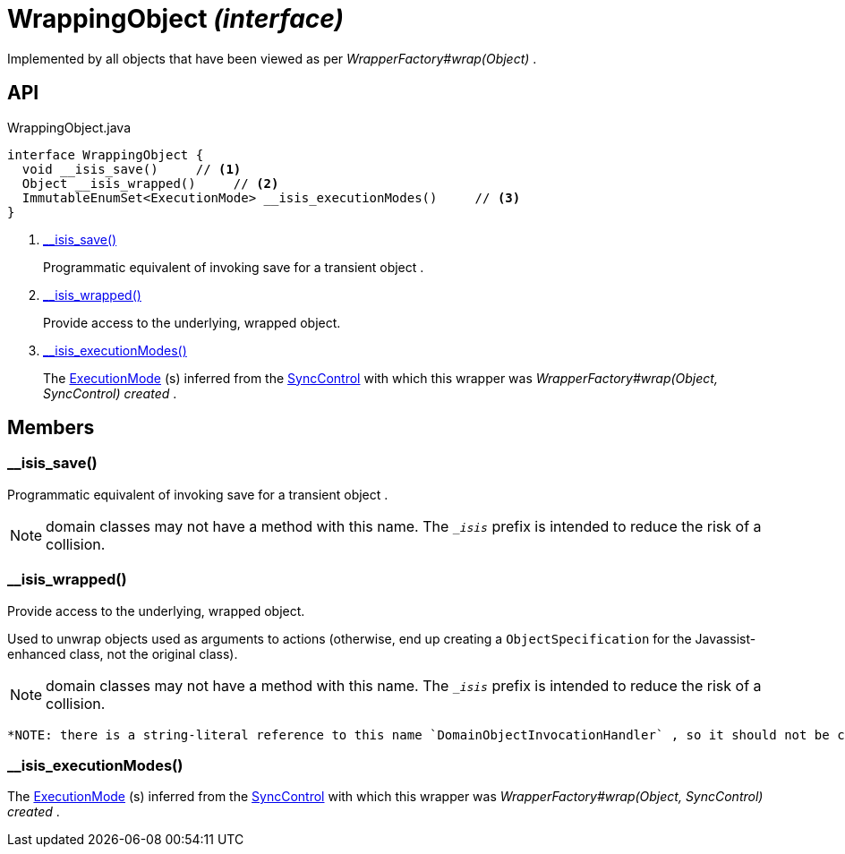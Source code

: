 = WrappingObject _(interface)_
:Notice: Licensed to the Apache Software Foundation (ASF) under one or more contributor license agreements. See the NOTICE file distributed with this work for additional information regarding copyright ownership. The ASF licenses this file to you under the Apache License, Version 2.0 (the "License"); you may not use this file except in compliance with the License. You may obtain a copy of the License at. http://www.apache.org/licenses/LICENSE-2.0 . Unless required by applicable law or agreed to in writing, software distributed under the License is distributed on an "AS IS" BASIS, WITHOUT WARRANTIES OR  CONDITIONS OF ANY KIND, either express or implied. See the License for the specific language governing permissions and limitations under the License.

Implemented by all objects that have been viewed as per _WrapperFactory#wrap(Object)_ .

== API

[source,java]
.WrappingObject.java
----
interface WrappingObject {
  void __isis_save()     // <.>
  Object __isis_wrapped()     // <.>
  ImmutableEnumSet<ExecutionMode> __isis_executionModes()     // <.>
}
----

<.> xref:#__isis_save__[__isis_save()]
+
--
Programmatic equivalent of invoking save for a transient object .
--
<.> xref:#__isis_wrapped__[__isis_wrapped()]
+
--
Provide access to the underlying, wrapped object.
--
<.> xref:#__isis_executionModes__[__isis_executionModes()]
+
--
The xref:refguide:applib:index/services/wrapper/control/ExecutionMode.adoc[ExecutionMode] (s) inferred from the xref:refguide:applib:index/services/wrapper/control/SyncControl.adoc[SyncControl] with which this wrapper was _WrapperFactory#wrap(Object, SyncControl) created_ .
--

== Members

[#__isis_save__]
=== __isis_save()

Programmatic equivalent of invoking save for a transient object .

NOTE: domain classes may not have a method with this name. The `__isis_` prefix is intended to reduce the risk of a collision.

[#__isis_wrapped__]
=== __isis_wrapped()

Provide access to the underlying, wrapped object.

Used to unwrap objects used as arguments to actions (otherwise, end up creating a `ObjectSpecification` for the Javassist-enhanced class, not the original class).

NOTE: domain classes may not have a method with this name. The `__isis_` prefix is intended to reduce the risk of a collision.

 *NOTE: there is a string-literal reference to this name `DomainObjectInvocationHandler` , so it should not be changed.* .

[#__isis_executionModes__]
=== __isis_executionModes()

The xref:refguide:applib:index/services/wrapper/control/ExecutionMode.adoc[ExecutionMode] (s) inferred from the xref:refguide:applib:index/services/wrapper/control/SyncControl.adoc[SyncControl] with which this wrapper was _WrapperFactory#wrap(Object, SyncControl) created_ .
